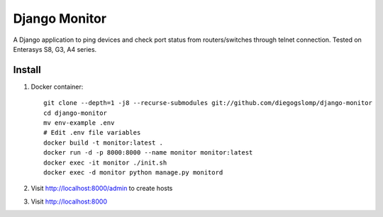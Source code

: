 ==============
Django Monitor
==============

|license| |travis| |readthedocs| |gitter|

A Django application to ping devices and check port status from routers/switches through telnet connection. Tested on Enterasys S8, G3, A4 series.

.. image:: https://raw.githubusercontent.com/diegogslomp/django-monitor/master/docs/_screenshots/hostlist.png
    :alt: Host List Page
    :align: center

Install
-------

#. Docker container::

    git clone --depth=1 -j8 --recurse-submodules git://github.com/diegogslomp/django-monitor
    cd django-monitor
    mv env-example .env
    # Edit .env file variables
    docker build -t monitor:latest .
    docker run -d -p 8000:8000 --name monitor monitor:latest
    docker exec -it monitor ./init.sh
    docker exec -d monitor python manage.py monitord

#. Visit http://localhost:8000/admin to create hosts

#. Visit http://localhost:8000

.. |gitter| image:: https://badges.gitter.im/Join%20Chat.svg
             :alt: Join the chat at https://gitter.im/diegogslomp/django-monitor
             :target: https://gitter.im/diegogslomp/django-monitor?utm_source=badge&utm_medium=badge&utm_campaign=pr-badge&utm_content=badge

.. |readthedocs| image:: https://readthedocs.org/projects/django-monitor-d/badge/?version=latest
                  :target: http://django-monitor-d.readthedocs.io/en/latest/?badge=latest
                  
.. |travis| image:: https://travis-ci.org/diegogslomp/django-monitor.svg?branch=master
             :target: https://travis-ci.org/diegogslomp/django-monitor                  

.. |heroku| image:: https://heroku-badge.herokuapp.com/?app=heroku-badge&style=flat&svg=1
             :target: https://django-monitor.herokuapp.com

.. |license| image:: https://img.shields.io/badge/license-MIT-blue.svg
             :target: https://github.com/diegogslomp/django-monitor/blob/master/LICENSE

